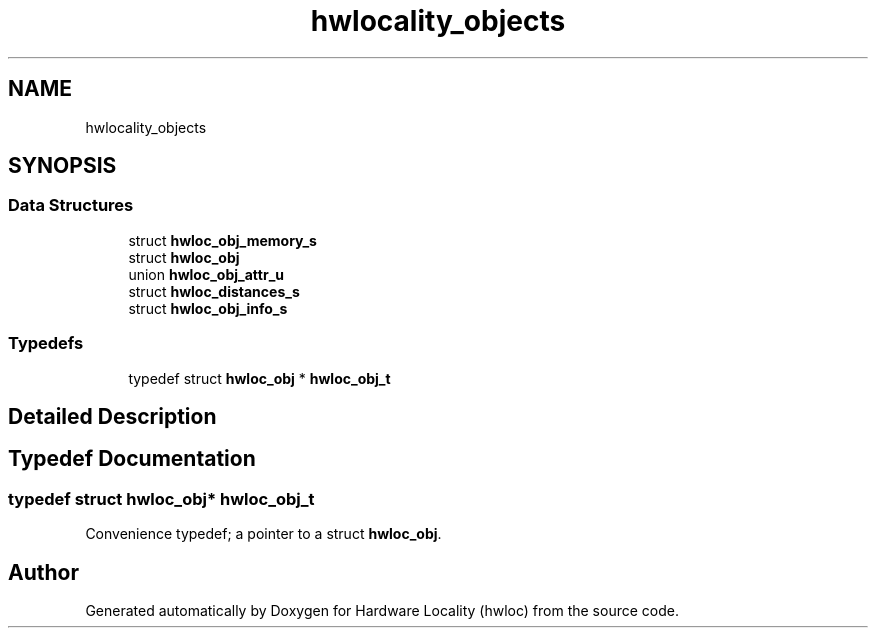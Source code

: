 .TH "hwlocality_objects" 3 "Wed Sep 6 2017" "Version 1.11.8" "Hardware Locality (hwloc)" \" -*- nroff -*-
.ad l
.nh
.SH NAME
hwlocality_objects
.SH SYNOPSIS
.br
.PP
.SS "Data Structures"

.in +1c
.ti -1c
.RI "struct \fBhwloc_obj_memory_s\fP"
.br
.ti -1c
.RI "struct \fBhwloc_obj\fP"
.br
.ti -1c
.RI "union \fBhwloc_obj_attr_u\fP"
.br
.ti -1c
.RI "struct \fBhwloc_distances_s\fP"
.br
.ti -1c
.RI "struct \fBhwloc_obj_info_s\fP"
.br
.in -1c
.SS "Typedefs"

.in +1c
.ti -1c
.RI "typedef struct \fBhwloc_obj\fP * \fBhwloc_obj_t\fP"
.br
.in -1c
.SH "Detailed Description"
.PP 

.SH "Typedef Documentation"
.PP 
.SS "typedef struct \fBhwloc_obj\fP* \fBhwloc_obj_t\fP"

.PP
Convenience typedef; a pointer to a struct \fBhwloc_obj\fP\&. 
.SH "Author"
.PP 
Generated automatically by Doxygen for Hardware Locality (hwloc) from the source code\&.
